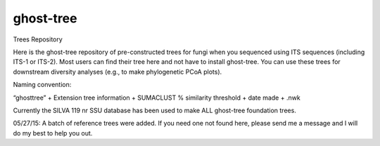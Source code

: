 ghost-tree
==========


Trees Repository


Here is the ghost-tree repository of pre-constructed trees for fungi when you
sequenced using ITS sequences (including ITS-1 or ITS-2). Most users can find
their tree here and not have to install ghost-tree.  You can use these trees
for downstream diversity analyses (e.g., to make phylogenetic PCoA plots).

Naming convention:

“ghosttree” + Extension tree information + SUMACLUST % similarity threshold
+ date made + .nwk

Currently the SILVA 119 nr SSU database has been used to make ALL ghost-tree
foundation trees.

05/27/15: A batch of reference trees were added. If you need one not found
here, please send me a message and I will do my best to help you out.
